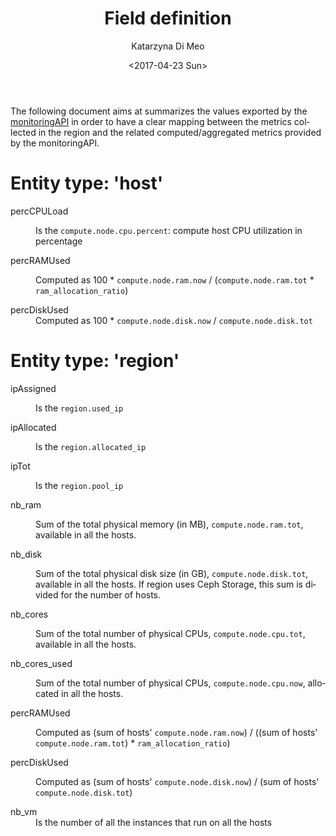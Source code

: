 #+OPTIONS: ':nil *:t -:t ::t <:t H:3 \n:nil ^:nil arch:headline
#+OPTIONS: author:t broken-links:nil c:nil creator:nil
#+OPTIONS: d:(not "LOGBOOK") date:t e:t email:nil f:t inline:t num:nil
#+OPTIONS: p:nil pri:nil prop:nil stat:t tags:t tasks:t tex:t
#+OPTIONS: timestamp:t title:t toc:t todo:t |:t
#+TITLE: Field definition
#+DATE: <2017-04-23 Sun>
#+AUTHOR: Katarzyna Di Meo
#+EMAIL: kdimeo@fbk.eu
#+LANGUAGE: en
#+SELECT_TAGS: export
#+EXCLUDE_TAGS: noexport
#+CREATOR: Emacs 25.1.1 (Org mode 9.0.5)
  The following document aims at summarizes the values exported by the [[https://github.com/SmartInfrastructures/FIWARELab-monitoringAPI][monitoringAPI]] in order to have a clear mapping between the metrics collected in the region and the related computed/aggregated metrics provided by the monitoringAPI.

* Entity type: 'host'
   - percCPULoad ::
	Is the =compute.node.cpu.percent=: compute host CPU utilization in percentage 

   - percRAMUsed ::
	Computed as 100 * =compute.node.ram.now= / (=compute.node.ram.tot= * =ram_allocation_ratio=)

   - percDiskUsed ::
	Computed as 100 * =compute.node.disk.now= / =compute.node.disk.tot=

* Entity type: 'region'
   - ipAssigned ::
	Is the =region.used_ip= 

   - ipAllocated ::
	Is the =region.allocated_ip=

   - ipTot ::
	Is the =region.pool_ip=

   - nb_ram ::
	Sum of the total physical memory (in MB), =compute.node.ram.tot=, available in all the hosts.

   - nb_disk ::
	Sum of the total physical disk size (in GB), =compute.node.disk.tot=, available in all the hosts. If region uses Ceph Storage, this sum is divided for the number of hosts.

   - nb_cores ::
	Sum of the total number of physical CPUs, =compute.node.cpu.tot=, available in all the hosts.

   - nb_cores_used ::
	Sum of the total number of physical CPUs, =compute.node.cpu.now=, allocated in all the hosts.

   - percRAMUsed ::
	Computed as (sum of hosts' =compute.node.ram.now=) / ((sum of hosts' =compute.node.ram.tot=) * =ram_allocation_ratio=)

   - percDiskUsed ::
	Computed as (sum of hosts' =compute.node.disk.now=) / (sum of hosts' =compute.node.disk.tot=)

   - nb_vm ::
	Is the number of all the instances that run on all the hosts
